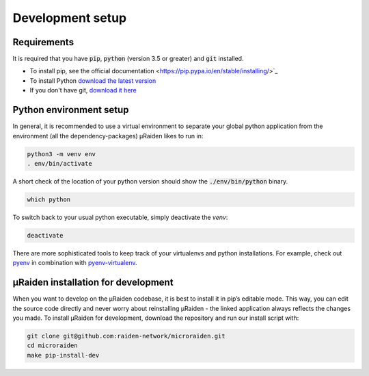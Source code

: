 Development setup
=================

Requirements
------------
It is required that you have :code:`pip`, :code:`python` (version 3.5 or greater) and :code:`git` installed.

- To install pip, see the official documentation <https://pip.pypa.io/en/stable/installing/>`_
- To install Python `download the latest version <https://www.python.org/downloads/>`_ 
- If you don't have git, `download it here <https://git-scm.com/book/en/v2/Getting-Started-Installing-Git>`_

Python environment setup
------------------------
In general, it is recommended to use a virtual environment to separate your global python application from the environment
(all the dependency-packages) µRaiden likes to run in:

.. code:: bash

    python3 -m venv env
    . env/bin/activate

A short check of the location of your python version should show the :code:`./env/bin/python` binary.

.. code:: bash

    which python

To switch back to your usual python executable, simply deactivate the `venv`:

.. code:: bash

    deactivate

There are more sophisticated tools to keep track of your virtualenvs and python installations.
For example, check out `pyenv <https://github.com/pyenv/pyenv>`_ in combination with `pyenv-virtualenv <https://github.com/pyenv/pyenv-virtualenv>`_.

.. _dev-installation:

µRaiden installation for development
------------------------------------

When you want to develop on the µRaiden codebase, it is best to install it in pip’s editable mode.
This way, you can edit the source code directly and never worry about reinstalling µRaiden -
the linked application always reflects the changes you made.
To install µRaiden for development, download the repository and run our install script with:

.. code:: bash

    git clone git@github.com:raiden-network/microraiden.git
    cd microraiden
    make pip-install-dev
